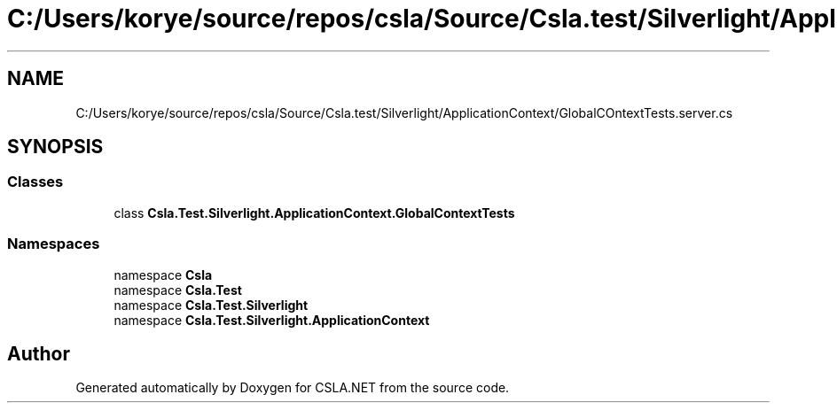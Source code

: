 .TH "C:/Users/korye/source/repos/csla/Source/Csla.test/Silverlight/ApplicationContext/GlobalCOntextTests.server.cs" 3 "Wed Jul 21 2021" "Version 5.4.2" "CSLA.NET" \" -*- nroff -*-
.ad l
.nh
.SH NAME
C:/Users/korye/source/repos/csla/Source/Csla.test/Silverlight/ApplicationContext/GlobalCOntextTests.server.cs
.SH SYNOPSIS
.br
.PP
.SS "Classes"

.in +1c
.ti -1c
.RI "class \fBCsla\&.Test\&.Silverlight\&.ApplicationContext\&.GlobalContextTests\fP"
.br
.in -1c
.SS "Namespaces"

.in +1c
.ti -1c
.RI "namespace \fBCsla\fP"
.br
.ti -1c
.RI "namespace \fBCsla\&.Test\fP"
.br
.ti -1c
.RI "namespace \fBCsla\&.Test\&.Silverlight\fP"
.br
.ti -1c
.RI "namespace \fBCsla\&.Test\&.Silverlight\&.ApplicationContext\fP"
.br
.in -1c
.SH "Author"
.PP 
Generated automatically by Doxygen for CSLA\&.NET from the source code\&.
